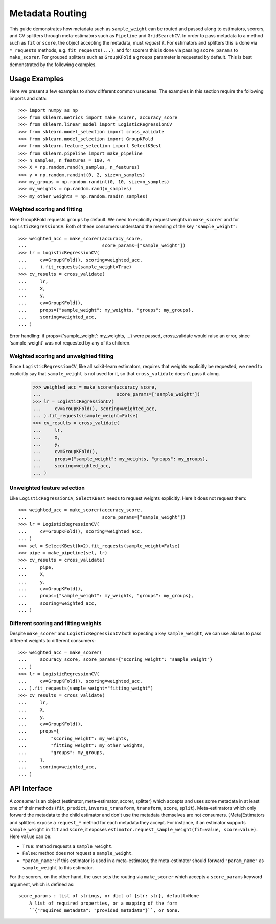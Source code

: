 
.. _metadata_routing:

Metadata Routing
================

This guide demonstrates how metadata such as ``sample_weight`` can be routed
and passed along to estimators, scorers, and CV splitters through
meta-estimators such as ``Pipeline`` and ``GridSearchCV``. In order to pass
metadata to a method such as ``fit`` or ``score``, the object accepting the
metadata, must *request* it. For estimators and splitters this is done via
``*_requests`` methods, e.g. ``fit_requests(...)``, and for scorers
this is done via passing ``score_params`` to ``make_scorer``. For grouped
splitters such as ``GroupKFold`` a ``groups`` parameter is requested by
default. This is best demonstrated by the following examples.

Usage Examples
**************
Here we present a few examples to show different common usecases. The examples
in this section require the following imports and data::

  >>> import numpy as np
  >>> from sklearn.metrics import make_scorer, accuracy_score
  >>> from sklearn.linear_model import LogisticRegressionCV
  >>> from sklearn.model_selection import cross_validate
  >>> from sklearn.model_selection import GroupKFold
  >>> from sklearn.feature_selection import SelectKBest
  >>> from sklearn.pipeline import make_pipeline
  >>> n_samples, n_features = 100, 4
  >>> X = np.random.rand(n_samples, n_features)
  >>> y = np.random.randint(0, 2, size=n_samples)
  >>> my_groups = np.random.randint(0, 10, size=n_samples)
  >>> my_weights = np.random.rand(n_samples)
  >>> my_other_weights = np.random.rand(n_samples)

Weighted scoring and fitting
----------------------------

Here GroupKFold requests ``groups`` by default. We need to explicitly request
weights in ``make_scorer`` and for ``LogisticRegressionCV``. Both of these
consumers understand the meaning of the key ``"sample_weight"``::

  >>> weighted_acc = make_scorer(accuracy_score,
  ...                            score_params=["sample_weight"])
  >>> lr = LogisticRegressionCV(
  ...     cv=GroupKFold(), scoring=weighted_acc,
  ...     ).fit_requests(sample_weight=True)
  >>> cv_results = cross_validate(
  ...     lr,
  ...     X,
  ...     y,
  ...     cv=GroupKFold(),
  ...     props={"sample_weight": my_weights, "groups": my_groups},
  ...     scoring=weighted_acc,
  ... )

Error handling: if props={'sample_weight': my_weights, ...} were passed,
cross_validate would raise an error, since 'sample_weight' was not
requested by any of its children.

Weighted scoring and unweighted fitting
---------------------------------------

Since ``LogisticRegressionCV``, like all scikit-learn estimators, requires that
weights explicitly be requested, we need to explicitly say that ``sample_weight``
is not used for it, so that ``cross_validate`` doesn't pass it along.

  >>> weighted_acc = make_scorer(accuracy_score,
  ...                            score_params=["sample_weight"])
  >>> lr = LogisticRegressionCV(
  ...     cv=GroupKFold(), scoring=weighted_acc,
  ... ).fit_requests(sample_weight=False)
  >>> cv_results = cross_validate(
  ...     lr,
  ...     X,
  ...     y,
  ...     cv=GroupKFold(),
  ...     props={"sample_weight": my_weights, "groups": my_groups},
  ...     scoring=weighted_acc,
  ... )

Unweighted feature selection
----------------------------

Like ``LogisticRegressionCV``, ``SelectKBest`` needs to request weights
explicitly. Here it does not request them::

  >>> weighted_acc = make_scorer(accuracy_score,
  ...                            score_params=["sample_weight"])
  >>> lr = LogisticRegressionCV(
  ...     cv=GroupKFold(), scoring=weighted_acc,
  ... )
  >>> sel = SelectKBest(k=2).fit_requests(sample_weight=False)
  >>> pipe = make_pipeline(sel, lr)
  >>> cv_results = cross_validate(
  ...     pipe,
  ...     X,
  ...     y,
  ...     cv=GroupKFold(),
  ...     props={"sample_weight": my_weights, "groups": my_groups},
  ...     scoring=weighted_acc,
  ... )

Different scoring and fitting weights
-------------------------------------

Despite ``make_scorer`` and ``LogisticRegressionCV`` both expecting a key
``sample_weight``, we can use aliases to pass different weights to different
consumers::

  >>> weighted_acc = make_scorer(
  ...     accuracy_score, score_params={"scoring_weight": "sample_weight"}
  ... )
  >>> lr = LogisticRegressionCV(
  ...     cv=GroupKFold(), scoring=weighted_acc,
  ... ).fit_requests(sample_weight="fitting_weight")
  >>> cv_results = cross_validate(
  ...     lr,
  ...     X,
  ...     y,
  ...     cv=GroupKFold(),
  ...     props={
  ...         "scoring_weight": my_weights,
  ...         "fitting_weight": my_other_weights,
  ...         "groups": my_groups,
  ...     },
  ...     scoring=weighted_acc,
  ... )

API Interface
*************

A *consumer* is an object (estimator, meta-estimator, scorer, splitter) which
accepts and uses some metadata in at least one of their methods (``fit``,
``predict``, ``inverse_transform``, ``transform``, ``score``, ``split``).
Meta-estimators which only forward the metadata to the child estimator and
don't use the metadata themselves are not consumers. (Meta)Estimators and
splitters expose a ``request_*`` method for each metadata they accept. For
instance, if an estimator supports ``sample_weight`` in ``fit`` and ``score``,
it exposes ``estimator.request_sample_weight(fit=value, score=value)``. Here
``value`` can be:

- ``True``: method requests a ``sample_weight``.
- ``False``: method does not request a ``sample_weight``.
- ``"param_name"``: if this estimator is used in a meta-estimator, the
  meta-estimator should forward ``"param_name"`` as ``sample_weight`` to this
  estimator.

For the scorers, on the other hand, the user sets the routing via
``make_scorer`` which accepts a ``score_params`` keyword argument, which is
defined as::

    score_params : list of strings, or dict of {str: str}, default=None
        A list of required properties, or a mapping of the form
        ``{"required_metadata": "provided_metadata"}``, or None.
